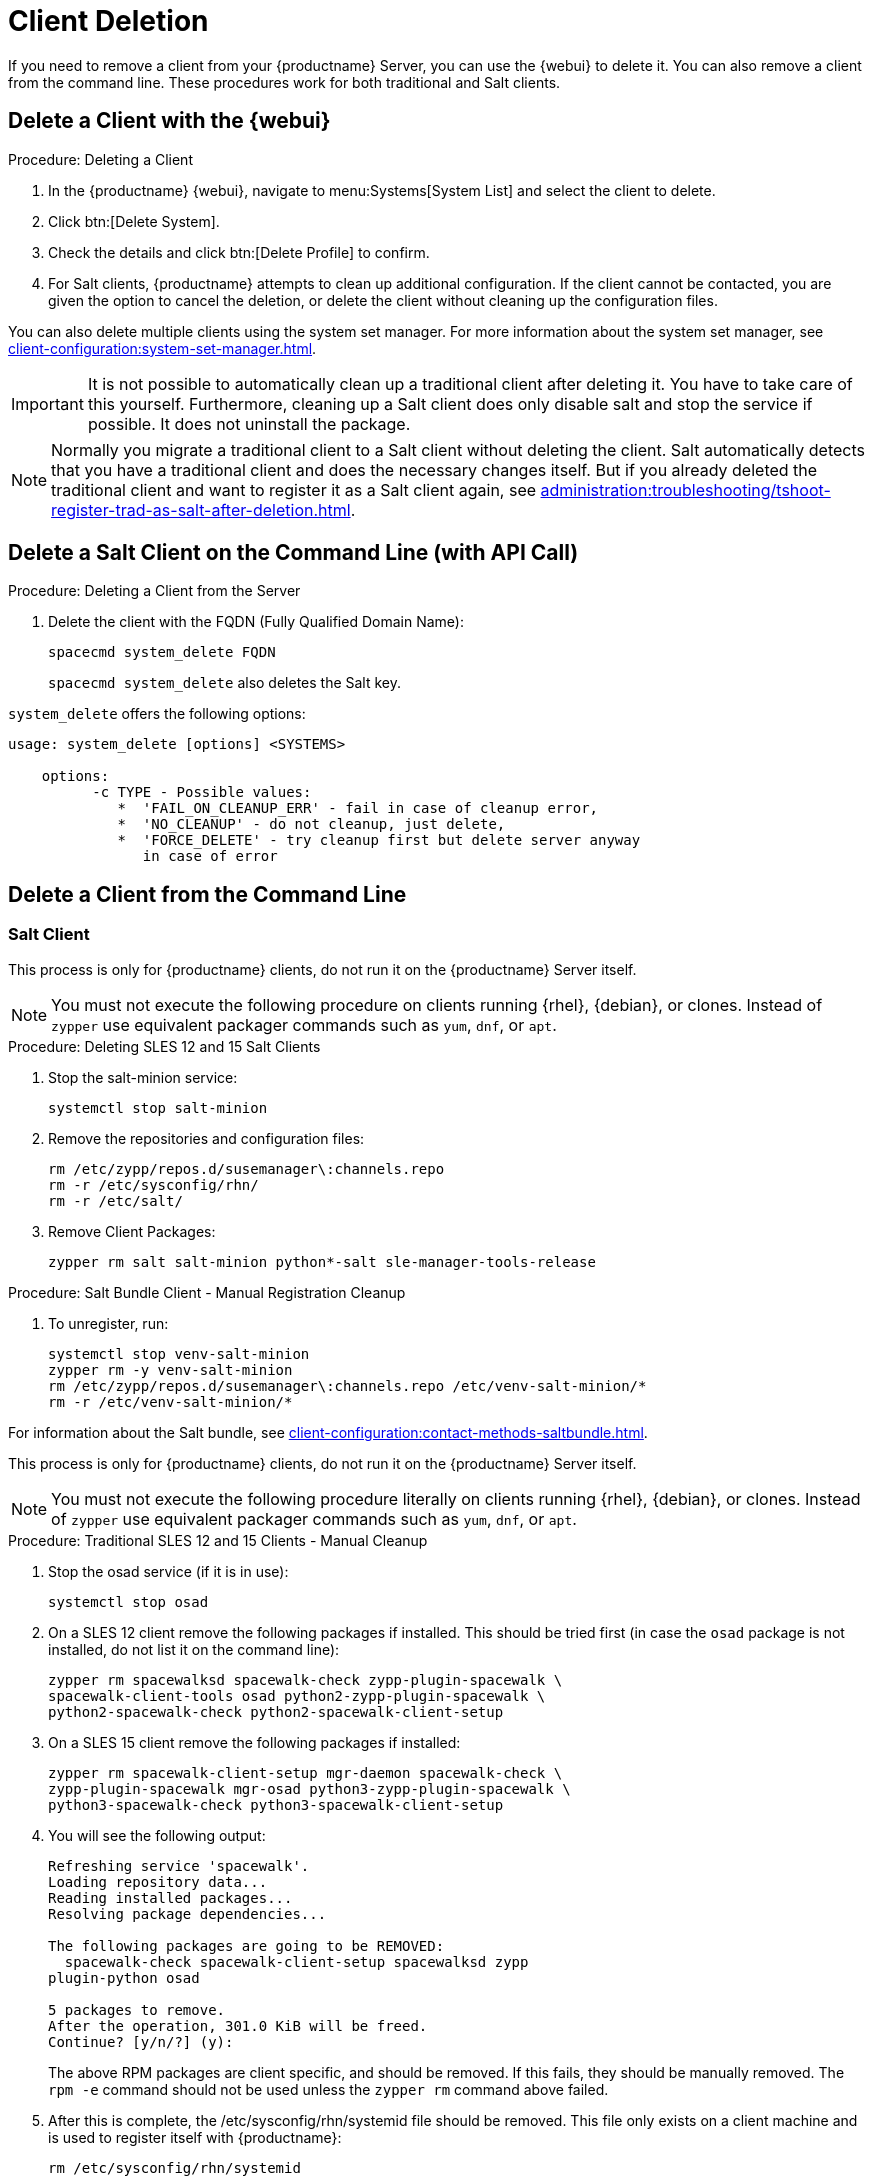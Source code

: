 [[delete.clients]]
= Client Deletion

// FIXME: where do we need to add warnings (suse clients only, all clients)

If you need to remove a client from your {productname} Server, you can use the {webui} to delete it.
You can also remove a client from the command line.
These procedures work for both traditional and Salt clients.

// can also be done manually.
// FIXME: Why Manual Cleanup is necessary sometimes.



[[delete.clients.webui]]
== Delete a Client with the {webui}

.Procedure: Deleting a Client
. In the {productname} {webui}, navigate to menu:Systems[System List] and select the client to delete.
. Click btn:[Delete System].
. Check the details and click btn:[Delete Profile] to confirm.
. For Salt clients, {productname} attempts to clean up additional configuration.
  If the client cannot be contacted, you are given the option to cancel the deletion, or delete the client without cleaning up the configuration files.


You can also delete multiple clients using the system set manager.
For more information about the system set manager, see xref:client-configuration:system-set-manager.adoc[].

[IMPORTANT]
====
It is not possible to automatically clean up a traditional client after deleting it.
You have to take care of this yourself.
Furthermore, cleaning up a Salt client does only disable salt and stop the service if possible. It does not uninstall the package.
====

[NOTE]
====
Normally you migrate a traditional client to a Salt client without deleting the client.
Salt automatically detects that you have a traditional client and does the necessary changes itself.
But if you already deleted the traditional client and want to register it as a Salt client again, see
xref:administration:troubleshooting/tshoot-register-trad-as-salt-after-deletion.adoc[].
====



== Delete a Salt Client on the Command Line (with API Call)

.Procedure: Deleting a Client from the Server

. Delete the client with the FQDN (Fully Qualified Domain Name):
+
----
spacecmd system_delete FQDN
----
+
[command]``spacecmd system_delete`` also deletes the Salt key.

[command]``system_delete`` offers the following options:

----
usage: system_delete [options] <SYSTEMS>

    options:
          -c TYPE - Possible values:
             *  'FAIL_ON_CLEANUP_ERR' - fail in case of cleanup error,
             *  'NO_CLEANUP' - do not cleanup, just delete,
             *  'FORCE_DELETE' - try cleanup first but delete server anyway
	        in case of error
----

////
// move to Trouble Shooting and link from here
Sometimes a new registration of a deleted (unregistered) client might not be possible.
To solve this issue, some Salt cache files should be deleted on the {productname} Server (Salt master) before trying to re-register again:

----
rm /var/cache/salt/master/thin/version
rm /var/cache/salt/master/thin/thin.tgz
----
////



[[delete.clients.commandline]]
== Delete a Client from the Command Line



=== Salt Client

// Manual Registration Cleanup

This process is only for {productname} clients, do not run it on the {productname} Server itself.

[NOTE]
====
You must not execute the following procedure on clients running {rhel}, {debian}, or clones.
Instead of [command]``zypper`` use equivalent packager commands such as [command]``yum``, [command]``dnf``, or [command]``apt``.
====

.Procedure: Deleting SLES 12 and 15 Salt Clients

. Stop the salt-minion service:
+
----
systemctl stop salt-minion
----

. Remove the repositories and configuration files:
+
----
rm /etc/zypp/repos.d/susemanager\:channels.repo
rm -r /etc/sysconfig/rhn/
rm -r /etc/salt/
----

. Remove Client Packages:
+
----
zypper rm salt salt-minion python*-salt sle-manager-tools-release
----


.Procedure: Salt Bundle Client - Manual Registration Cleanup

. To unregister, run:
+
----
systemctl stop venv-salt-minion
zypper rm -y venv-salt-minion
rm /etc/zypp/repos.d/susemanager\:channels.repo /etc/venv-salt-minion/*
rm -r /etc/venv-salt-minion/*
----

For information about the Salt bundle, see xref:client-configuration:contact-methods-saltbundle.adoc[].



This process is only for {productname} clients, do not run it on the {productname} Server itself.

[NOTE]
====
You must not execute the following procedure literally on clients running {rhel}, {debian}, or clones.
Instead of [command]``zypper`` use equivalent packager commands such as [command]``yum``, [command]``dnf``, or [command]``apt``.
====

.Procedure: Traditional SLES 12 and 15 Clients - Manual Cleanup

. Stop the osad service (if it is in use):
+
----
systemctl stop osad
----

. On a SLES 12 client remove the following  packages if installed.
This should be tried first (in case the [package]``osad`` package is not installed, do not list it on the command line):
+
----
zypper rm spacewalksd spacewalk-check zypp-plugin-spacewalk \
spacewalk-client-tools osad python2-zypp-plugin-spacewalk \
python2-spacewalk-check python2-spacewalk-client-setup
----

. On a SLES 15 client remove the following packages if installed:
+
----
zypper rm spacewalk-client-setup mgr-daemon spacewalk-check \
zypp-plugin-spacewalk mgr-osad python3-zypp-plugin-spacewalk \
python3-spacewalk-check python3-spacewalk-client-setup
----

. You will see the following output:
+
----
Refreshing service 'spacewalk'. 
Loading repository data...
Reading installed packages...
Resolving package dependencies...
 
The following packages are going to be REMOVED:
  spacewalk-check spacewalk-client-setup spacewalksd zypp
plugin-python osad
 
5 packages to remove.
After the operation, 301.0 KiB will be freed.
Continue? [y/n/?] (y):
----
+
The above RPM packages are client specific, and should be removed.
If this fails, they should be manually removed.
The [command]``rpm -e`` command should not be used unless the [command]``zypper rm`` command above failed.

. After this is complete, the /etc/sysconfig/rhn/systemid file should be removed.
  This file only exists on a client machine and is used to register itself with {productname}:
+
----
rm /etc/sysconfig/rhn/systemid
----

. Any configured spacewalk channels should be deleted with:
+
----
rm /etc/zypp/repos.d/spacewalk*
----

. Finally verify that repositories are properly configured.
  Refresh them on the server and then list them:
+
----
zypper ref -s
zypper lr
----

If any repositories pointing to spacewalk still exist, remove them with:

----
zypper repos -d
zypper removerepo <ID of the repo in the output from previous command>
----

